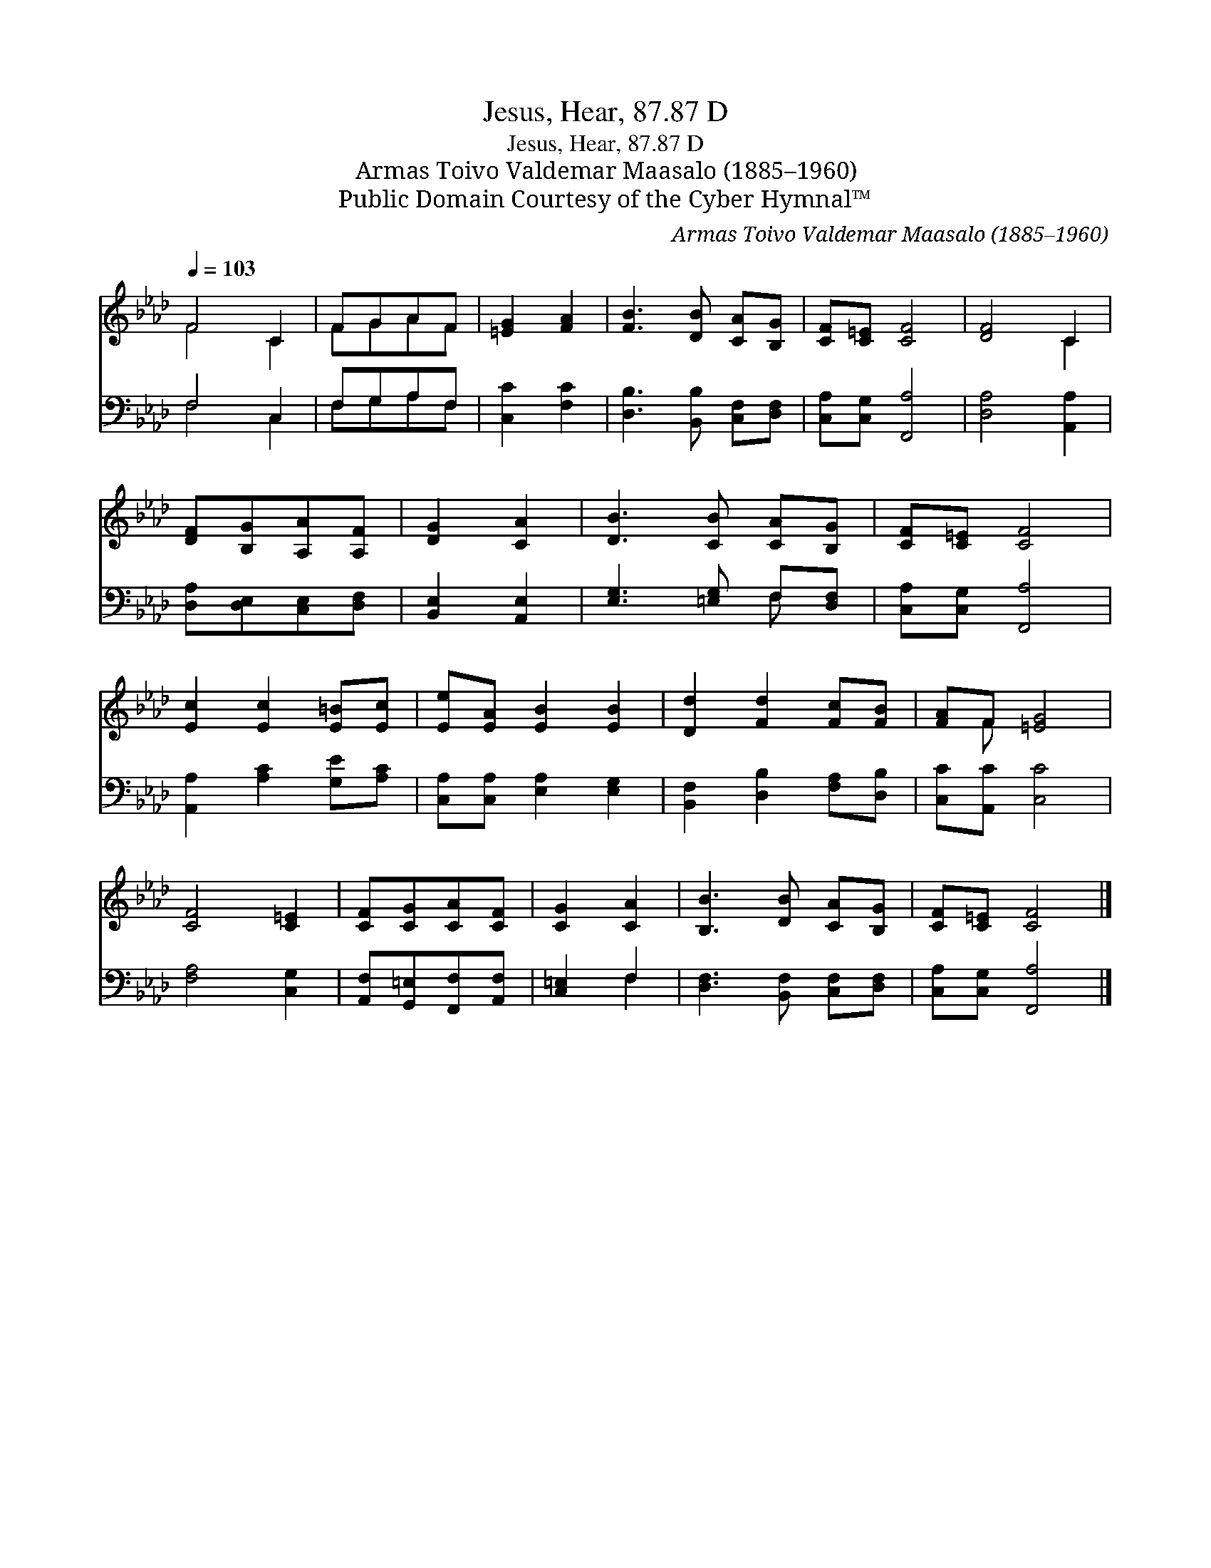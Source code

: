 X:1
T:Jesus, Hear, 87.87 D
T:Jesus, Hear, 87.87 D
T:Armas Toivo Valdemar Maasalo (1885–1960)
T:Public Domain Courtesy of the Cyber Hymnal™
C:Armas Toivo Valdemar Maasalo (1885–1960)
Z:Public Domain
Z:Courtesy of the Cyber Hymnal™
%%score ( 1 2 ) ( 3 4 )
L:1/8
Q:1/4=103
M:none
K:Ab
V:1 treble 
V:2 treble 
V:3 bass 
V:4 bass 
V:1
 F4 C2 | FGAF | [=EG]2 [FA]2 | [FB]3 [DB] [CA][B,G] | [CF][C=E] [CF]4 | [DF]4 C2 | %6
 [DF][B,G][A,A][A,F] | [DG]2 [CA]2 | [DB]3 [CB] [CA][B,G] | [CF][C=E] [CF]4 | %10
 [Ec]2 [Ec]2 [E=B][Ec] | [Ee][EA] [EB]2 [EB]2 | [Dd]2 [Fd]2 [Fc][FB] | [FA]F [=EG]4 | %14
 [CF]4 [C=E]2 | [CF][CG][CA][CF] | [CG]2 [CA]2 | [B,B]3 [DB] [CA][B,G] | [CF][C=E] [CF]4 |] %19
V:2
 F4 C2 | FGAF | x4 | x6 | x6 | x4 C2 | x4 | x4 | x6 | x6 | x6 | x6 | x6 | x F x4 | x6 | x4 | x4 | %17
 x6 | x6 |] %19
V:3
 F,4 C,2 | F,G,A,F, | [C,C]2 [F,C]2 | [D,B,]3 [B,,B,] [C,F,][D,F,] | [C,A,][C,G,] [F,,A,]4 | %5
 [D,A,]4 [A,,A,]2 | [D,A,][D,E,][C,E,][D,F,] | [B,,E,]2 [A,,E,]2 | [E,G,]3 [=E,G,] F,[D,F,] | %9
 [C,A,][C,G,] [F,,A,]4 | [A,,A,]2 [A,C]2 [G,E][A,C] | [C,A,][C,A,] [E,A,]2 [E,G,]2 | %12
 [B,,F,]2 [D,B,]2 [F,A,][D,B,] | [C,C][A,,C] [C,C]4 | [F,A,]4 [C,G,]2 | %15
 [A,,F,][G,,=E,][F,,F,][A,,F,] | [C,=E,]2 F,2 | [D,F,]3 [B,,F,] [C,F,][D,F,] | %18
 [C,A,][C,G,] [F,,A,]4 |] %19
V:4
 F,4 C,2 | F,G,A,F, | x4 | x6 | x6 | x6 | x4 | x4 | x4 F, x | x6 | x6 | x6 | x6 | x6 | x6 | x4 | %16
 x2 F,2 | x6 | x6 |] %19

